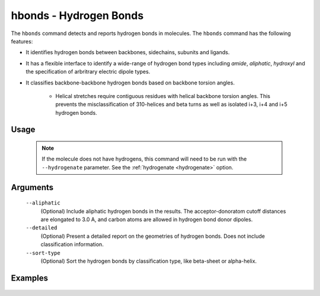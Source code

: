 .. _hbonds_command:

hbonds - Hydrogen Bonds
=======================
The ``hbonds`` command detects and reports hydrogen bonds in molecules.
The ``hbonds`` command has the following features:

- It identifies hydrogen bonds between backbones, sidechains, subunits and
  ligands.
- It has a flexible interface to identify a wide-range of hydrogen bond types
  including *amide*, *aliphatic*, *hydroxyl* and the specification of
  arbritrary electric dipole types.
- It classifies backbone-backbone hydrogen bonds based on backbone torsion
  angles.

    - Helical stretches require contiguous residues with helical backbone
      torsion angles. This prevents the misclassification of 310-helices and
      beta turns as well as isolated i+3, i+4 and i+5 hydrogen bonds.

Usage
-----

    .. include:: output/cli_hbonds_help.html


    .. note:: If the molecule does not have hydrogens, this command will need
              to be run with the ``--hydrogenate`` parameter. See the
              :ref:`hydrogenate <hydrogenate>` option.

Arguments
---------

    ``--aliphatic``
        (Optional) Include aliphatic hydrogen bonds in the results. The
        acceptor-donoratom cutoff distances are elongated to 3.0 A, and carbon
        atoms are allowed in hydrogen bond donor dipoles.

    ``--detailed``
        (Optional) Present a detailed report on the geometries of hydrogen
        bonds. Does not include classification information.

    ``--sort-type``
        (Optional) Sort the hydrogen bonds by classification type, like
        beta-sheet or alpha-helix.


Examples
--------

    .. include:: output/cli_hbonds_i_2KXA.html
